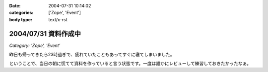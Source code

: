 :date: 2004-07-31 10:14:02
:categories: ['Zope', 'Event']
:body type: text/x-rst

=====================
2004/07/31 資料作成中
=====================

*Category: 'Zope', 'Event'*

昨日も帰ってきたら23時過ぎで、疲れていたこともあってすぐに寝てしまいました。

ということで、当日の朝に慌てて資料を作っていると言う状態です。一度は誰かにレビューして練習しておきたかったなぁ。


.. :extend type: text/plain
.. :extend:
